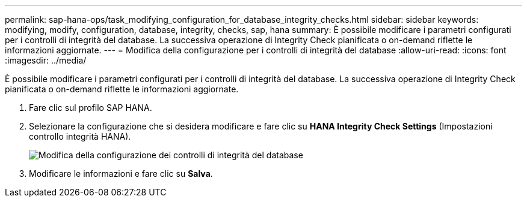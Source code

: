 ---
permalink: sap-hana-ops/task_modifying_configuration_for_database_integrity_checks.html 
sidebar: sidebar 
keywords: modifying, modify, configuration, database, integrity, checks, sap, hana 
summary: È possibile modificare i parametri configurati per i controlli di integrità del database. La successiva operazione di Integrity Check pianificata o on-demand riflette le informazioni aggiornate. 
---
= Modifica della configurazione per i controlli di integrità del database
:allow-uri-read: 
:icons: font
:imagesdir: ../media/


[role="lead"]
È possibile modificare i parametri configurati per i controlli di integrità del database. La successiva operazione di Integrity Check pianificata o on-demand riflette le informazioni aggiornate.

. Fare clic sul profilo SAP HANA.
. Selezionare la configurazione che si desidera modificare e fare clic su *HANA Integrity Check Settings* (Impostazioni controllo integrità HANA).
+
image::../media/modifying_database_integrity_check_configuration.gif[Modifica della configurazione dei controlli di integrità del database]

. Modificare le informazioni e fare clic su *Salva*.

